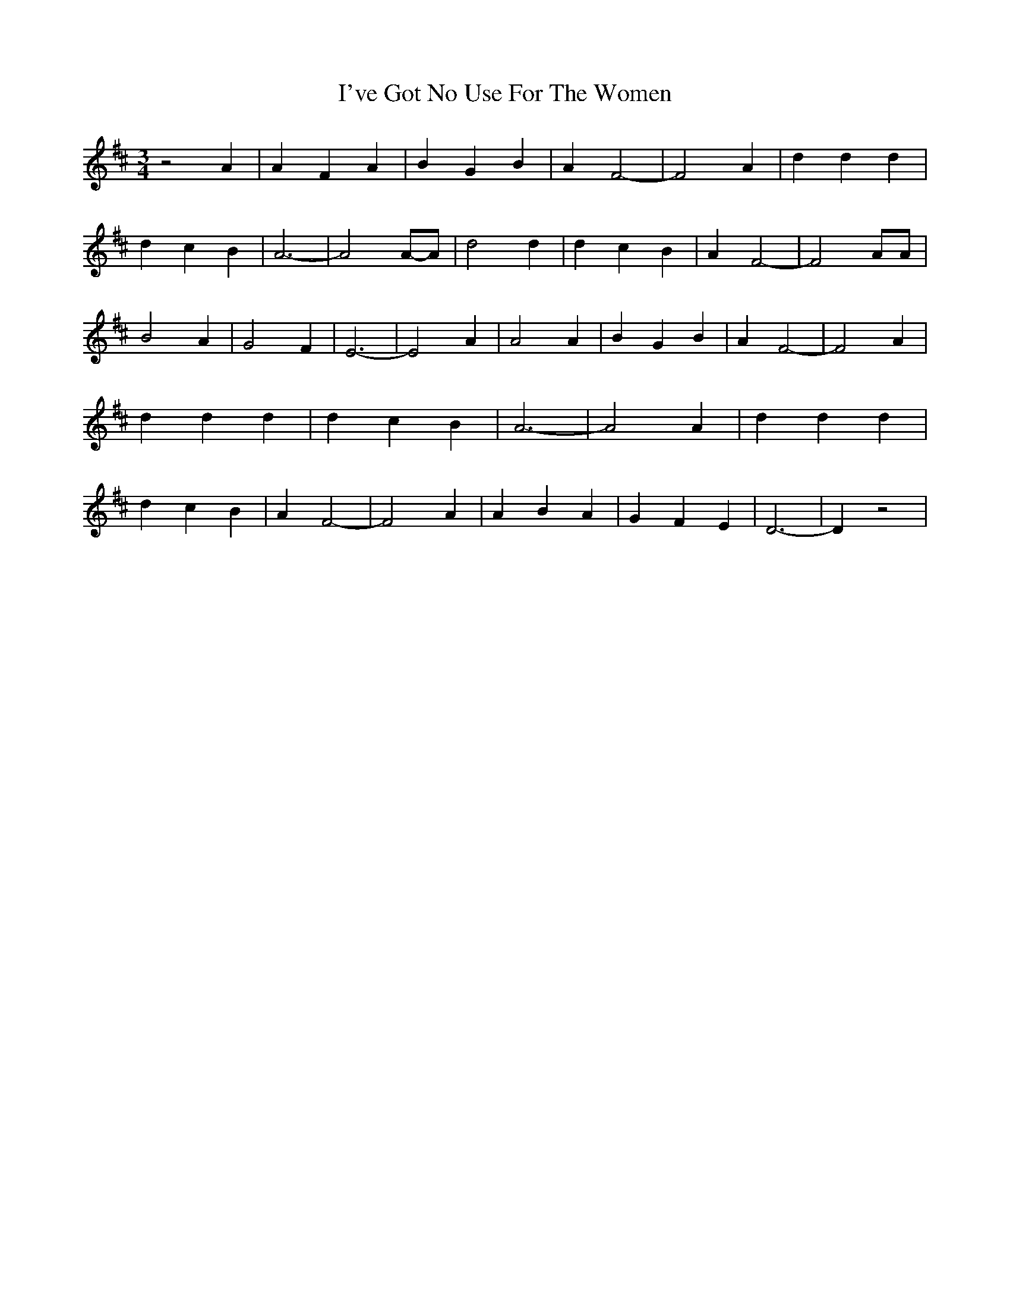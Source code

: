% Generated more or less automatically by swtoabc by Erich Rickheit KSC
X:1
T:I've Got No Use For The Women
M:3/4
L:1/4
K:D
 z2 A| A F A| B G B| A F2-| F2 A| d d d| d c B| A3-| A2A/2-A/2| d2 d|\
 d c B| A F2-| F2 A/2A/2| B2 A| G2 F| E3-| E2 A| A2 A| B G B| A F2-|\
 F2- A| d d d| d c B| A3-| A2 A| d d d| d c B| A F2-| F2 A| A B A|\
 G F E| D3-| D z2|

